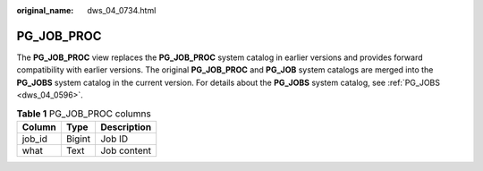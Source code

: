 :original_name: dws_04_0734.html

.. _dws_04_0734:

PG_JOB_PROC
===========

The **PG_JOB_PROC** view replaces the **PG_JOB_PROC** system catalog in earlier versions and provides forward compatibility with earlier versions. The original **PG_JOB_PROC** and **PG_JOB** system catalogs are merged into the **PG_JOBS** system catalog in the current version. For details about the **PG_JOBS** system catalog, see :ref:`PG_JOBS <dws_04_0596>`.

.. table:: **Table 1** PG_JOB_PROC columns

   ====== ====== ===========
   Column Type   Description
   ====== ====== ===========
   job_id Bigint Job ID
   what   Text   Job content
   ====== ====== ===========
